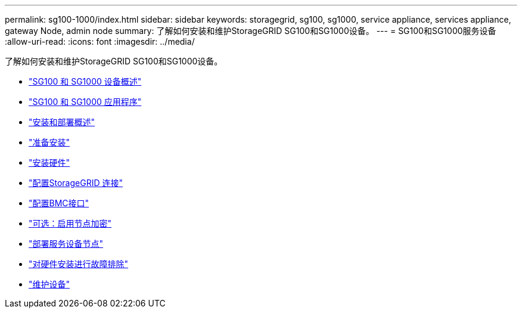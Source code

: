 ---
permalink: sg100-1000/index.html 
sidebar: sidebar 
keywords: storagegrid, sg100, sg1000, service appliance, services appliance, gateway Node, admin node 
summary: 了解如何安装和维护StorageGRID SG100和SG1000设备。 
---
= SG100和SG1000服务设备
:allow-uri-read: 
:icons: font
:imagesdir: ../media/


[role="lead"]
了解如何安装和维护StorageGRID SG100和SG1000设备。

* link:sg100-and-sg1000-appliances-overview.html["SG100 和 SG1000 设备概述"]
* link:sg100-and-sg1000-applications.html["SG100 和 SG1000 应用程序"]
* link:installation-and-deployment-overview.html["安装和部署概述"]
* link:preparing-for-installation-sg100-and-sg1000.html["准备安装"]
* link:installing-hardware-sg100-and-sg1000.html["安装硬件"]
* link:configuring-storagegrid-connections-sg100-and-sg1000.html["配置StorageGRID 连接"]
* link:configuring-bmc-interface-sg1000.html["配置BMC接口"]
* link:optional-enabling-node-encryption.html["可选：启用节点加密"]
* link:deploying-services-appliance-node.html["部署服务设备节点"]
* link:troubleshooting-hardware-installation-sg100-and-sg1000.html["对硬件安装进行故障排除"]
* link:maintaining-services-appliance-sg100-and-sg1000.html["维护设备"]

